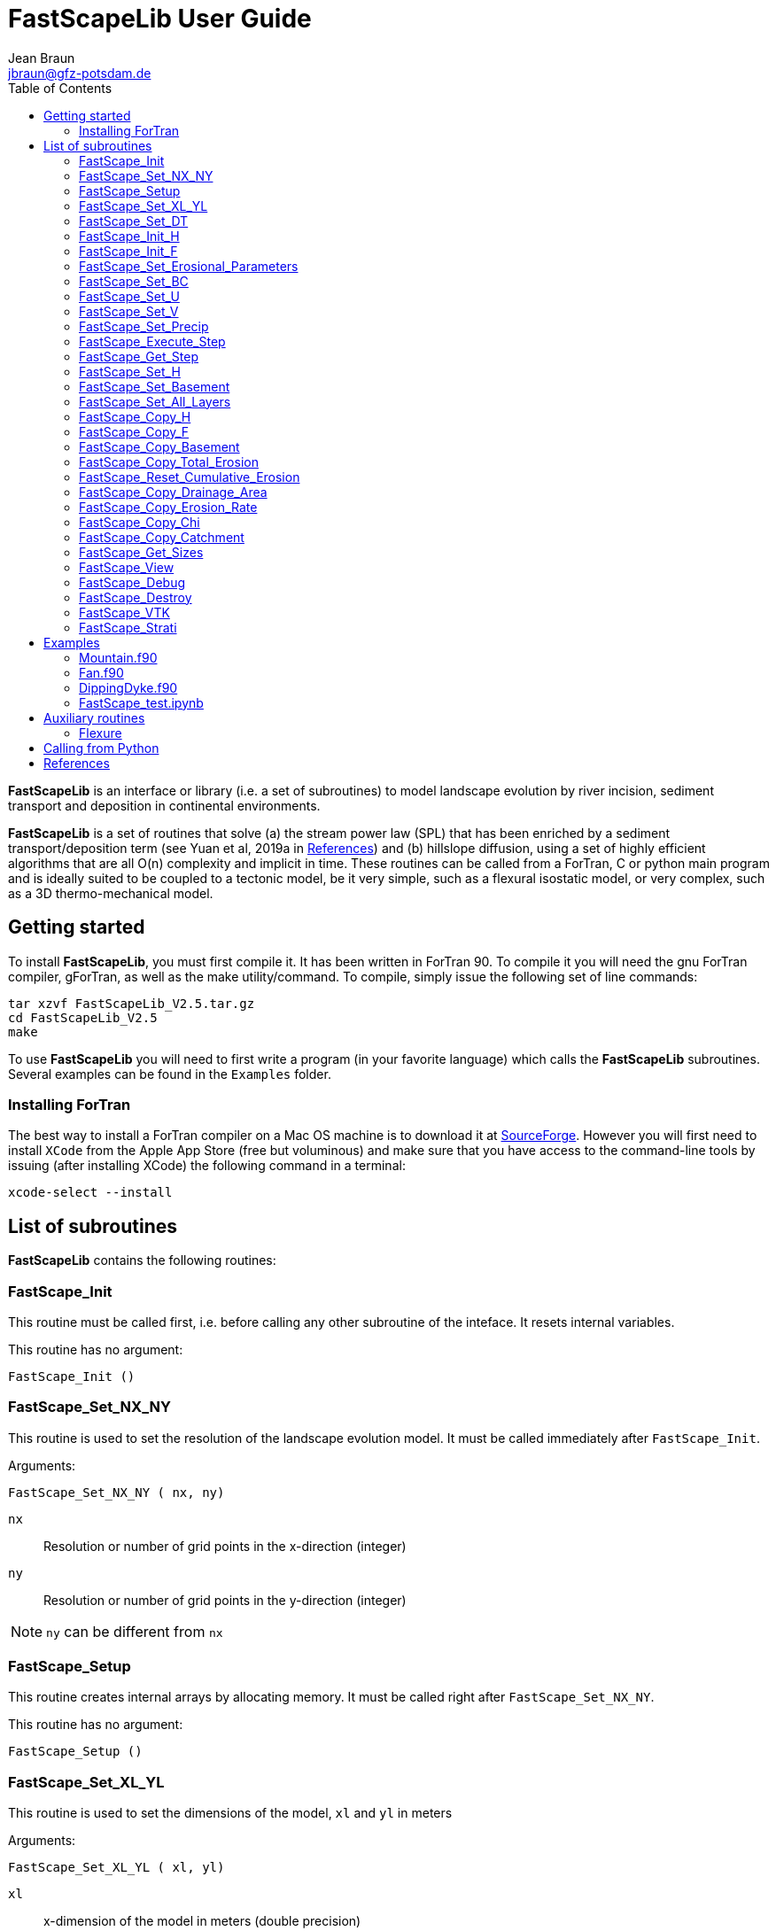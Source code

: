 = **FastScapeLib** User Guide
:author_name: Jean Braun
:author_email: jbraun@gfz-potsdam.de
:author: {author_name}
:email: {author_email}
V2.6, 7/1/2019
:toc: left
:icons: font

**FastScapeLib** is an interface or library (i.e. a set of subroutines) to model landscape evolution by river incision, sediment transport and deposition in continental environments.

**FastScapeLib** is a set of routines that solve (a) the stream power law (SPL) that has been enriched by a sediment transport/deposition term (see Yuan et al, 2019a in <<References>>) and (b) hillslope diffusion, using a set of highly efficient algorithms that are all O(n) complexity and implicit in time. These routines can be called from a ForTran, C or python main program and is ideally suited to be coupled to a tectonic model, be it very simple, such as a flexural isostatic model, or very complex, such as a 3D thermo-mechanical model.

== Getting started

To install **FastScapeLib**, you must first compile it. It has been written in ForTran 90. To compile it you will need the gnu ForTran compiler, gForTran, as well as the make utility/command. To compile, simply issue the following set of line commands:
----
tar xzvf FastScapeLib_V2.5.tar.gz
cd FastScapeLib_V2.5
make
----

To use **FastScapeLib** you will need to first write a program (in your favorite language) which calls the **FastScapeLib** subroutines. Several examples can be found in the `Examples` folder.

=== Installing ForTran

The best way to install a ForTran compiler on a Mac OS machine is to download it at link:http://hpc.sourceforge.net[SourceForge]. However you will first need to install `XCode` from the Apple App Store (free but voluminous) and make sure that you have access to the command-line tools by issuing (after installing XCode) the following command in a terminal:
----
xcode-select --install
----

== List of subroutines

**FastScapeLib** contains the following routines:

=== FastScape_Init

This routine must be called first, i.e. before calling any other subroutine of the inteface. It resets internal variables.

This routine has no argument:

`FastScape_Init ()`

=== FastScape_Set_NX_NY

This routine is used to set the resolution of the landscape evolution model. It must be called immediately after `FastScape_Init`.

Arguments:

`FastScape_Set_NX_NY ( nx, ny)`

`nx` ::
Resolution or number of grid points in the x-direction (integer)

`ny` ::
Resolution or number of grid points in the y-direction (integer)
[NOTE]
====
`ny` can be different from `nx`
====

=== FastScape_Setup

This routine creates internal arrays by allocating memory. It must be called right after `FastScape_Set_NX_NY`.

This routine has no argument:

`FastScape_Setup ()`

=== FastScape_Set_XL_YL

This routine is used to set the dimensions of the model, `xl` and `yl` in meters

Arguments:

`FastScape_Set_XL_YL ( xl, yl)`

`xl` ::

x-dimension of the model in meters (double precision)

`yl` ::

y-dimension of the model in meters (double precision)

=== FastScape_Set_DT

This routine is used to set the time step in years

Arguments:

`FastScape_Set_DT (dt)`

`dt` ::

length of the time step in years (double precision)

=== FastScape_Init_H

This routine is used to initialize the topography in meters

Arguments:

`FastScape_Init_H ( h)`

`h` ::

array of dimension `(nx*ny)` containing the initial topography in meters (double precision)

=== FastScape_Init_F

This routine is used to initialize the sand-shale ratio

Arguments:

`FastScape_Init_F( F)`

`F` ::

array of dimension `(nx*ny)` containing the initial sand-shale ratio (double precision)


=== FastScape_Set_Erosional_Parameters

This routine is used to set the continental erosional parameters

Arguments:

`FastScape_Set_Erosional_Parameters ( kf, kfsed, m, n, kd, kdsed, g, gsed, p)`

`kf` ::

array of dimension `(nx*ny)` containing the bedrock river incision (SPL) rate parameter (or Kf) in meters (to the power 1-2m) per year (double precision)

`kfsed` ::

sediment river incision (SPL) rate parameter (or Kf) in meters (to the power 1-2m) per year (double precision); note that when `kfsed < 0`, its value is not used, i.e., kf for sediment and bedrock have the same value, regardless of sediment thickness

[NOTE]
====
bedrock refers to situations/locations where deposited sediment thickness is nil, whereas sediment referes to situations/locations where sediment thickness is finite
====

`m` ::

drainage area exponent in the SPL (double precision)

`n` ::

slope exponent in the SPL (double precision)

[WARNING]
====
Valuers of `n` different from unity will cause the algorithm to perform Newton-Raphson iterations, which will cause it to slow down substantially (by a factor order `n` when `n > 1`)
====

`kd` ::

array of dimension `(nx*ny)`  containing the bedrock transport coefficient (or diffusivity) for hillslope processes in meter squared per year (double precision)

`kdsed` ::

sediment transport coefficient (or diffusivity) for hillslope processes in meter squared per year (double precision; )note that when `kdsed < 0`, its value is not used, i.e., kd for sediment and bedrock have the same value, regardless of sediment thickness

`g` ::

bedrock dimensionless deposition/transport coefficient for the enriched SPL (double precision)

[WARNING]
====
When `g > 0`, the algorithm requires that Gauss-Seidel iterations be performed; depending on the value of `g`, the number of iterations can be significant (from 1 when `g` is near 0 to 20 when `g` is near 1)
====

`gsed` ::

sediment dimensionless deposition/transport coefficient for the enriched SPL (double precision); note that when `gsed < 0`, its value is not used, i.e., g for sediment and bedrock have the same value, regardless of sediment thickness

`p` ::

slope exponent for multi-direction flow; the distribution of flow among potential receivers (defined as the neighbouring nodes that define a negative slope)is proportional to local slope to power `p`

[NOTE]
====
`p = 0.d0` corresponds to a uniform distribution of flow among receivers, regardless of the slope;

`p = 10.d0` (equivalent to `p` = infinity) corresponds to single direction flow or steepest descent;
====

[WARNING]
====
`p = -1.d0` (or any negative value for `p`) corresponds to an exponent that varies with slope according to: `p = 0.5 + 0.6*slope`
====

=== FastScape_Set_BC

This routine is used to set the boundary conditions

Arguments:

`FastScape_Set_BC ( ibc)`

`ibc` ::

`ibc` is made of four digits which can be one or zero (ex: `1111` or `0101` or `1000`); each digit corresponds to a type of boundary conditions (`0` = reflective and `1` = fixed height boundary); when two reflective boundaris face each other they become cyclic. The four bonudaries of the domain correspond to each of the four digits of ibc; the first one is the bottom boundary (`y=0`), the second is the right-hand side boundary (`x=xl`), the third one is the top boundary (`y=yl`) and the fourth one is the left-hand side boundary (`x=0`) (integer).

[#img-bc]
.Order of the boundaries in argument `ibc`.
image::IMAGES/BC.jpg[Fan,300,200]

[NOTE]
====
The fixed boundary condition does not imply that the boundary cannot be uplifted; i.e. the uplift array can be finite (not nil) on fixed height boundaries. To keep a boundary at base level, this must be specified in the uplift rate array, `u`, used in `FastScape_Set_U (u)` subroutine.
====

=== FastScape_Set_U

This routine is used to set the uplift velocity in meters per year

Arguments:

`FastScape_Set_U ( u)`

`u` ::

array of dimension `(nx*ny)` containing the uplift rate in meters per year (double precision)

[NOTE]
====
A fixed boundary condition does not imply that the boundary cannot be uplifted; i.e. the uplift array can be finite (not nil) on fixed height boundaries. To keep a boundary at base level, this must be specified in the uplift rate array, `u`, used in `FastScape_Set_U (u)` subroutine.
====

=== FastScape_Set_V

This routine is used to set the advection horizontal velocities in meters per year

Arguments:

`FastScape_Set_V ( ux, uy)`

`ux` ::

array of dimension `(nx*ny)` containing the advection x-velocity in meters per year (double precision)

`uy` ::

array of dimension `(nx*ny)` containing the advection y-velocity in meters per year (double precision)

=== FastScape_Set_Precip

This routine is used to set the precipitation rate in meters per year

Arguments:

`FastScape_Set_Precip ( p)`

`p` ::

array of dimension `(nx*ny)` containing the relative precipitation rate, i.e. with respect to a mean value already contained in `Kf` and `g` (double precision)

[WARNING]
====
The value of this array should be considered as describing the spatial and temporal variation of relative precipitation rate, not its absolute value which is already contained in the definition of `Kf` and `g`.
====

=== FastScape_Execute_Step

This routine is used to execute one time step  of the model

This routine has no argument:

`FastScape_Execute_Step ()`

=== FastScape_Get_Step

This routine is used to extract from the model the current time step

Arguments:

`FastScape_Get_Step ( istep)`

`istep` ::

step number; this counter is incremented by one unit each time the routine `FastScape_Execute_Step` is called; its initial value is 0 (integer)

=== FastScape_Set_H

This routine is used to set the topography in meters
[NOTE]
====
This routine can be used to artificially impose a value to `h` ; for example to add an uplift that is due to isostasy
====

Arguments:

`FastScape_Set_H ( h)`

`h` ::

array of dimension `(nx*ny)` containing the topography in meters (double precision)

=== FastScape_Set_Basement

This routine is used to set the basement height in meters

Arguments:

`FastScape_Set_Basement ( b)`

`b` ::

array of dimension `(nx*ny)` containing the basement height in meters (double precision)

=== FastScape_Set_All_Layers

This routine is used to increment (or uplift) the topography `h`, the basement height `b` and the stratigraphic horizons

Arguments:

`FastScape_Set_All_Layers ( dh)`

`dh` ::

array of dimension `(nx*ny)` containing the topographic increment in meters to be added to the topography `h`, the basement `b` and the stratigraphic horizons created when the **Stratigraphy** option has been turned on by calling the `FastScape_Strati` routine (double precision)

=== FastScape_Copy_H

This routine is used to extract from the model the current topography in meters

Arguments:

`FastScape_Copy_H ( h)`

`h` ::

array of dimension `(nx*ny)` containing the extracted topography in meters (double precision)

=== FastScape_Copy_F

This routine is used to extract from the model the current sand-shale ratio

Arguments:

`FastScape_Copy_F ( F)`

`F` ::

array of dimension `(nx*ny)` containing the extracted sand-shale ratio (double precision)

=== FastScape_Copy_Basement

This routine is used to extract from the model the current basement height in meters

Arguments:

`FastScape_Copy_Basement ( b)`

`b` ::

array of dimension `(nx*ny)` containing the extracted basement height in meters (double precision)

=== FastScape_Copy_Total_Erosion

This routine is used to extract from the model the current total erosion in meters

Arguments:

`FastScape_Copy_Total_Erosion ( e)`

`e` ::

array of dimension `(nx*ny)` containing the extracted total erosion in meters (double precision)

=== FastScape_Reset_Cumulative_Erosion

This routine is used to reset the total erosion to zero

This routine has no argument:

`FastScape_Reset_Cumulative_Erosion ()`

=== FastScape_Copy_Drainage_Area

This routine is used to extract from the model the current drainage area in meters squared

Arguments:

`FastScape_Copy_Drainage_Area ( a)`

`a` ::

array of dimension `(nx*ny)` containing the extracted drainage area in meters squared (double precision)

=== FastScape_Copy_Erosion_Rate

This routine is used to extract from the model the current erosion rate in meters per year

Arguments:

`FastScape_Copy_Erosion_Rate ( er)`

`er` ::

array of dimension `(nx*ny)` containing the extracted erosion rate in meters per year (double precision)

=== FastScape_Copy_Chi

This routine is used to extract from the model the current chi parameter

Arguments:

`FastScape_Copy_Chi ( c)`

`c` ::

array of dimension `(nx*ny)` containing the extracted chi-parameter (double precision)

=== FastScape_Copy_Catchment

This routine is used to extract from the model the current catchment area in meter squared

Arguments:

`FastScape_Copy_Catchment ( c)`

`c` ::

array of dimension `(nx*ny)` containing a different index for each catchment (double precision)
[NOTE]
====
the catchment index is the node number (in a series going from 1 to nx*ny from bottom left corner to upper right corner) corresponding to the outlet (base level node) of the catchment
====

=== FastScape_Get_Sizes

This routine is used to extract from the model the model dimensions

Arguments:

`FastScape_Get_Sizes ( nx, ny)`

`nx` ::
Resolution or number of grid points in the x-direction (integer)

`ny` ::
Resolution or number of grid points in the y-direction (integer)

=== FastScape_View

This routine is used to display on the screen basic information about the model

This routine has no argument:

`FastScape_View ()`

=== FastScape_Debug

This routine is used to display debug information and routine timing

This routine has no argument:

`FastScape_Debug()`

=== FastScape_Destroy

This routine is used to terminate a landscape evolution model. Its main purpose is to release memory that has been previously allocated by the interface

This routine has no argument:

`FastScape_Destroy ()`

=== FastScape_VTK

This routine creates a `.vtk` file for visualization in **Paraview** (see `http://www.paraview.org`); the file will be named `Topographyxxxxxx.vtk` where `xxxxxx` is the current time step number and stored in a directory called `VTK`. If  `vex < 0`, it also creates another `.vtk` file named `Basementxxxxxx.vtk`.

[WARNING]
====
If the directory `VTK` does not exist it is created
====

Arguments:

`FastScape_VTK ( f, vex)`

`f` ::
array of dimension `(nx*ny)` containing the field to be displayed on the topography (double precision)

`vex` ::

vertical exaggeration used to scale the topographic height with respect to the horizontal coordinates (double precision)

=== FastScape_Strati

routine to produce a set of `.vtk` files containing stratigraphic information and to be opened in **Paraview** (see `http://www.paraview.org`). The stratigraphic files are called `Horizonxxx-yyyyyyy.vtk`, where `xxx` is the name (or number) of the horizon and `yyyyyyy` the time step. They are stored in a `VTK` directory. The name (or number) of the basement is `000` and the name of the last horizon is `nhorizon`

[WARNING]
====
If the directory `VTK` does not exist it is created
====

Arguments:

`FastScape_Strati ( nstep, nhorizon, nfreq, vex)`

`nstep`::

Total number of steps in the run (integer)

`nhorizon`::

Total number of horizons to be stored/created (integer)

`nfreq`::

Frequency of output of the horizons VTKs/files (integer); if `nfreq = 10`, a horizon file will be created every 10 time steps

`vex`::

vertical exaggeration used to scale the horizons with respect to the horizontal coordinates (double precision)

[NOTE]
====
The routine `FastScape_Strati` should only be called once before the beginning of the time loop
====

What is stored on each horizon:

[cols="10,20,70"]
|===
|*Field*|*Name*|*Description*
|H|Topography|Topography expressed in meters
|1|CurrentDepth|Current depth expressed in meters (identical to H)
|2|CurrentSlope|Current Slope in degrees
|3|ThicknessToNextHorizon|Sediment thikness from current horizon to the next horizon in meters
|4|ThicknessToBasement|Total sediment thickness from current horizon/horizon to basement in meters
|5|DepositionalBathymetry|Bathymetry at time of deposition in meters
|6|DepositionalSlope| Slope at time of depostion in degrees
|7|DistanceToSHore| Distance to shore at time of deposition in meters
|8|Sand/ShaleRatio|Sand to shale ratio at time of deposition
|9|HorizonAge|Age of the current horizon in years
|A|ThicknessErodedBelow|Sediment thickness eroded below current horizon in meters
|===

== Examples

Several examples are provided in the `examples` directory. They are meant to be used as templates by the user. To compile them, first copy (and create them if you have not done so yet) the libraries `libFastScape.a` and `FastScape.so` from the `FastScapeLib` directory (where you have compiled/created them) into the `examples` directory:

----
cp libFastScape.a examples/.
cp FastScape.so examples/.
----

Then, in the `examples` directory, compile the ForTran examples using the `gForTran` compiler:

----
gForTran -O Mountain.f90 -L. -lFastScape -o Mountain
gForTran -O Margin.f90 -L. -lFastScape -o Margin
gForTran -O Fan.f90 -L. -lFastScape -o Fan
----

This should create executables that you can then execute. For example for the `Mountain` examples:

----
rm VTK/*.vtk
./Mountain
----

The first line is needed to remove any pre-existing `.vtk` file in the `VTK` directory.

=== Mountain.f90

This is the basic square mountain problem where a landscape is formed by a uniform uplift, all four boundaries being kept at base level. The resolution is medium (400x400). The SPL is non linear (n = 1.5) but no sediment effect is included (g = 0). Single direction flow is selected by setting `expp = 20`. The model run lasts for 10 Myr (100 time steps of 100 kyr each).

This model should run in approximately 60-70 seconds on a reasonably fast modern computer.

=== Fan.f90

Example of the use of the continental transport/deposition component of **FastScapeLib**.

Here we create a sedimentary fan at the base of an initially 1000 m high plateau. The model is relatively small (10x20 km) and low resolution (101x201). The erosion law is linear (n = 1) but sediments are more easily eroded (by a factor 1.5). Sediment transport/deposition is strong (g = 1). Multiple direction flow is selected. Boundary conditions are no flux boundaries except along the bottom boundary where base level is fixed at sea level (0 m).

This model should run in approximately 10 seconds on a reasonably fast modern computer.

=== DippingDyke.f90

Example of the use of spatially and temporally variable erodibility

Here we look at the effect of a resistant dyke dipping at 30 degree angle and being progressively exhumed. The dyke's surface expression progressively traverses the landscape and affects the drainage pattern.

The model, otherwise, is very simple: block uplift, all boundaries at base level, linear SPL, multiple direction flow and no sediment.

=== FastScape_test.ipynb

**FastScapeLib** Fortran routines can also be called directly from Python (and potentially from other languages such as C, C++ or MatLab) as illustrated in this example.

This is a simple (low resolution) example where the right-hand side of a rectangular model is an initially 100 m high plateau subjected to erosion, while the left-hand side is kept fixed at base level. The SPL is linear (`n = 1`) but completed by a sediment transport/deposition algoithm with `g = 1`.

Boundary conditions are closed except for the left hand-side (bounday number 4) set to base level.

The model is run for 200 time steps and the results are stored in `.vtk` files where the drainage area is also stored.

The drainage area of the last time step is also shown as a contour plot as shown in Figure <<#img-FastScapePyhton>>

[#img-FastScapePyhton]
.Fan example.
image::IMAGES/FastScapePython.jpg[FastScapePyhton,600,300]

== Auxiliary routines

=== Flexure

We provide a ForTran subroutine called `flexure` to compute the flexural isostatic rebound associated with erosional loading/unloading. This routine is not part of **FastScapeLib** and should be regarded as a simple example of a tectonic model that uses the interface. For this reason, it is provided as part of a different library or set of subroutines that do not have access to the **FastScapeLib** internal variabiles. All necessary variables must be passed to `flexure`.

Here we only describe the main subroutine. It takes an initial (at time `t`) and final topography (at time `t+Dt`) (i.e. before and after erosion/deposition) and returns a corrected final topography that includes the effect of erosional/depositional unloading/loading.

The routine assumes a value of 10^11^ Pa for Young's modulus, 0.25 for Poisson's ratio and 9.81 m/s^2^ for g, the gravitational acceleration. It uses a spectral method to solve the bi-harmonic equation governing the bending/flexure of a thin elastic plate floating on an inviscid fluid (the asthenosphere).

Arguments:

`flexure ( h, hp, nx, ny, xl, yl, rhos, rhoa, eet, ibc)`

`h` ::
array of dimension (`nx*ny`) containing the topography at time `t+Dt`; on return it will be replaced by the topography at time t+Dt corrected for isostatic rebound (double precision)

`hp` ::
array of dimension (`nx*ny`) containing the topography at time `t`, assumed to be at isostatic equilibrium (double precision)

`nx` ::
model topography (`h`) resolution or number of grid points in the x-direction (integer)

`ny` ::
model topography (`h`) resolution or number of grid points in the y-direction (integer)

`xl` ::
x-dimension of the model topography in meters (double precision)

`yl` ::
y-dimension of the model topography in meters (double precision)

`rhos` ::
array of dimension(`nx*ny`) containing the surface rock density in kg/m^3^ (double precision)

`rhoa` ::
asthenospheric rhoc density in kg/m^3^ (double precision)

`eet` ::
effective elastic plate thickness in m (double precision)

`ibc` ::
same as in <<FastScape_Set_BC>>

An example of code using the flexure routine can be found in the `EXAMPLE` directory. It is called `flexure_test.f90`. It shows how to use `flexure` but also how it interacts with **FastScapeLib**: it needs the topography computed by **FastScapeLib** as input to `flexure` but also needs to set the topography and basement geometry to the new values estimated by `flexure`.

To compile it, the user must first make the `flexure` library (`libflexure.a`) that must then be copied from the `Flexure2D_V1.0` directory into the `EXAMPLE` directory:

----
cd Flexure2D_V1.0
make
cd ../examples
cp ../Flexure2D_V1.0/libflexure.a .
gfortran -O3 flexure_test.f90 -L. -lFastScape -lflexure -o flexure_test
----

== Calling from Python

The subroutines of **FastScapeLib** can be called from `python`. You will first need to create a library that can be called from `python`. For this, best is to use the `f2py` command:

----
f2py -c --f90flags=-O3 -m FastScape FastScape_ctx.f90 FastScape_api.f90 StreamPowerLaw.f90 Diffusion.f90 Advect.f90 LocalMinima.f90

cp FastScape.cpython-37m-darwin.so FastScape.so
----

Once the `FastScape.so` library is created, you can import it in python, using:
----
import FastScape as Fp
----
for example.

See the Jupyter Notebook in the `examples` directory for further instructions on how to use **FastScapeLib** from within Python.
[WARNING]
====
Note that all routine names must be in lower caps in the calling python code.
====

== References

* link:https://www.sciencedirect.com/science/article/pii/S0169555X12004618[Braun, J. and Willett, S.D., 2013.] A very efficient, O(n), implicit and parallel method to solve the basic stream power law equation governing fluvial incision and landscape evolution. Geomorphology, 180-181, pp., 170-179.

* Yuan, X., Braun, J., Guerit, L., Rouby, D. and Cordonnier, G., in revision. A new efficient, O(n), and implicit method to solve the Stream Power Law taking into account sediment transport and depositin. Journal of Geohysical Research - Surface.

